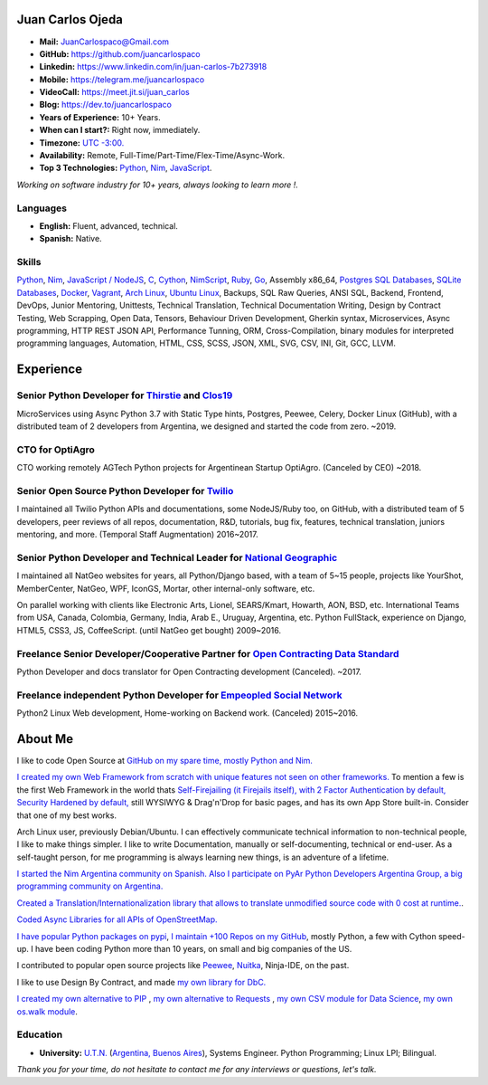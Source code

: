 Juan Carlos Ojeda
=================

- **Mail:**                `JuanCarlospaco@Gmail.com <mailto:juancarlospaco@gmail.com>`_
- **GitHub:**              https://github.com/juancarlospaco
- **Linkedin:**            https://www.linkedin.com/in/juan-carlos-7b273918
- **Mobile:**              https://telegram.me/juancarlospaco
- **VideoCall:**           https://meet.jit.si/juan_carlos
- **Blog:**                https://dev.to/juancarlospaco
- **Years of Experience:** 10+ Years.
- **When can I start?:**   Right now, immediately.
- **Timezone:**            `UTC -3:00. <https://www.openstreetmap.org/relation/1632167>`_
- **Availability:**        Remote, Full-Time/Part-Time/Flex-Time/Async-Work.
- **Top 3 Technologies:**  `Python <https://python.org>`_, `Nim <https://nim-lang.org>`_, `JavaScript <https://nodejs.org>`_.

*Working on software industry for 10+ years, always looking to learn more !.*


Languages
---------

- **English:** Fluent, advanced, technical.
- **Spanish:** Native.


Skills
------

`Python <https://python.org>`_, `Nim <https://nim-lang.org>`_,
`JavaScript / NodeJS <https://nodejs.org>`_, `C <http://www.open-std.org/jtc1/sc22/wg14/>`_,
`Cython <https://cython.org>`_, `NimScript <https://nim-lang.github.io/Nim/nims.html>`_,
`Ruby <https://www.ruby-lang.org>`_, `Go <https://golang.org>`_, Assembly x86_64,
`Postgres SQL Databases <https://postgresql.org>`_, `SQLite Databases <https://sqlite.org>`_,
`Docker <https://nodejs.org>`_, `Vagrant <https://https://www.vagrantup.com>`_,
`Arch Linux <https://python.org>`_, `Ubuntu Linux <https://ubuntu.com>`_, Backups,
SQL Raw Queries, ANSI SQL, Backend, Frontend, DevOps, Junior Mentoring, Unittests,
Technical Translation, Technical Documentation Writing, Design by Contract Testing,
Web Scrapping, Open Data, Tensors, Behaviour Driven Development, Gherkin syntax,
Microservices, Async programming, HTTP REST JSON API, Performance Tunning, ORM,
Cross-Compilation, binary modules for interpreted programming languages, Automation,
HTML, CSS, SCSS, JSON, XML, SVG, CSV, INI, Git, GCC, LLVM.


Experience
==========

Senior Python Developer for `Thirstie <https://thirstie.com>`_ and `Clos19 <https://www.clos19.com>`_
-----------------------------------------------------------------------------------------------------

MicroServices using Async Python 3.7 with Static Type hints, Postgres, Peewee, Celery, Docker Linux (GitHub),
with a distributed team of 2 developers from Argentina, we designed and started the code from zero. ~2019.

CTO for OptiAgro
----------------

CTO working remotely AGTech Python projects for Argentinean Startup OptiAgro. (Canceled by CEO) ~2018.

Senior Open Source Python Developer for `Twilio <https://www.twilio.com>`_
--------------------------------------------------------------------------

I maintained all Twilio Python APIs and documentations, some NodeJS/Ruby too, on GitHub,
with a distributed team of 5 developers, peer reviews of all repos, documentation, R&D, tutorials, bug fix,
features, technical translation, juniors mentoring, and more. (Temporal Staff Augmentation) 2016~2017.

Senior Python Developer and Technical Leader for `National Geographic <https://www.nationalgeographic.com>`_
------------------------------------------------------------------------------------------------------------

I maintained all NatGeo websites for years, all Python/Django based, with a team of 5~15 people,
projects like YourShot, MemberCenter, NatGeo, WPF, IconGS, Mortar, other internal-only software, etc.

On parallel working with clients like Electronic Arts, Lionel, SEARS/Kmart, Howarth, AON, BSD, etc.
International Teams from USA, Canada, Colombia, Germany, India, Arab E., Uruguay, Argentina, etc.
Python FullStack, experience on Django, HTML5, CSS3, JS, CoffeeScript. (until NatGeo get bought) 2009~2016.

Freelance Senior Developer/Cooperative Partner for `Open Contracting Data Standard <https://standard.open-contracting.org>`_
----------------------------------------------------------------------------------------------------------------------------

Python Developer and docs translator for Open Contracting development (Canceled). ~2017.

Freelance independent Python Developer for `Empeopled Social Network <https://www.empeopled.com>`_
--------------------------------------------------------------------------------------------------

Python2 Linux Web development, Home-working on Backend work. (Canceled) 2015~2016.




About Me
========

I like to code Open Source at `GitHub on my spare time, mostly Python and Nim. <https://github.com/juancarlospaco>`_

`I created my own Web Framework from scratch with unique features not seen on other frameworks. <https://nimwc.org/login>`_
To mention a few is the first Web Framework in the world thats
`Self-Firejailing (it Firejails itself), with 2 Factor Authentication by default, Security Hardened by default, <https://github.com/ThomasTJdev/nim_websitecreator#features>`_
still WYSIWYG & Drag'n'Drop for basic pages, and has its own App Store built-in.
Consider that one of my best works.

Arch Linux user, previously Debian/Ubuntu.
I can effectively communicate technical information to non-technical people, I like to make things simpler.
I like to write Documentation, manually or self-documenting, technical or end-user.
As a self-taught person, for me programming is always learning new things, is an adventure of a lifetime.

`I started the Nim Argentina community on Spanish. <https://t.me/NimArgentina>`_
`Also I participate on PyAr Python Developers Argentina Group, a big programming community on Argentina. <http://pyar.org.ar>`_

`Created a Translation/Internationalization library that allows to translate unmodified source code with 0 cost at runtime. <https://github.com/juancarlospaco/nim-nimterlingua#nimterlingua>`_.

`Coded Async Libraries for all APIs of OpenStreetMap. <https://www.openstreetmap.org/user/Juan_Carlos>`_

`I have popular Python packages on pypi <https://pypi.org/user/juancarlospaco>`_,
`I maintain +100 Repos on my GitHub <https://github.com/juancarlospaco?utf8=%E2%9C%93&tab=repositories&language=python>`_, mostly Python, a few with Cython speed-up.
I have been coding Python more than 10 years, on small and big companies of the US.

I contributed to popular open source projects like
`Peewee <https://github.com/juancarlospaco/peewee-extra-fields>`_,
`Nuitka <https://nuitka.net>`_, Ninja-IDE, on the past.

I like to use Design By Contract, and made `my own library for DbC. <https://github.com/juancarlospaco/nim-contra#contra>`_

`I created my own alternative to PIP <https://github.com/juancarlospaco/nim-pypi>`_ ,
`my own alternative to Requests <https://github.com/juancarlospaco/faster-than-requests#faster-than-requests>`_ ,
`my own CSV module for Data Science <https://github.com/juancarlospaco/faster-than-csv#faster-than-csv>`_,
`my own os.walk module <https://github.com/juancarlospaco/faster-than-walk#faster-than-walk>`_.


Education
---------

- **University:** `U.T.N. <https://utn.edu.ar>`_ (`Argentina, Buenos Aires <https://www.openstreetmap.org/relation/1632167>`_), Systems Engineer. Python Programming; Linux LPI; Bilingual.


*Thank you for your time, do not hesitate to contact me for any interviews or questions, let's talk.*
